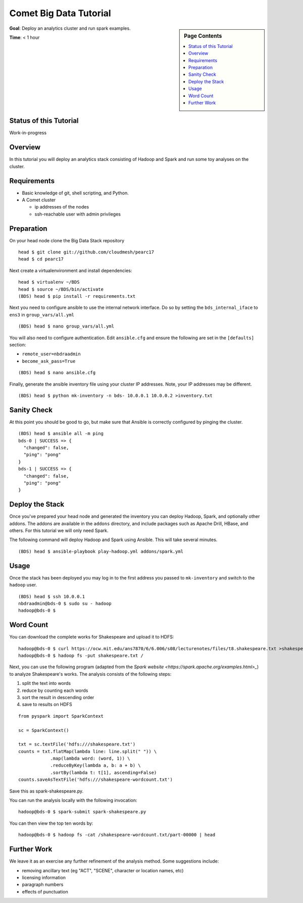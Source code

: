 Comet Big Data Tutorial
=======================

.. sidebar:: Page Contents

   .. contents::
      :local:


**Goal**: Deploy an analytics cluster and run spark examples.

**Time**: < 1 hour

Status of this Tutorial
-----------------------

Work-in-progress

Overview
--------

In this tutorial you will deploy an analytics stack consisting of
Hadoop and Spark and run some toy analyses on the cluster.


Requirements
------------

- Basic knowledge of git, shell scripting, and Python.
- A Comet cluster

  - ip addresses of the nodes
  - ssh-reachable user with admin privileges


Preparation
-----------

On your head node clone the Big Data Stack repository

::

   head $ git clone git://github.com/cloudmesh/pearc17
   head $ cd pearc17

Next create a virtualenvironment and install dependencies:

::

   head $ virtualenv ~/BDS
   head $ source ~/BDS/bin/activate
   (BDS) head $ pip install -r requirements.txt

Next you need to configure ansible to use the internal network interface.
Do so by setting the ``bds_internal_iface`` to ``ens3`` in ``group_vars/all.yml``

::

   (BDS) head $ nano group_vars/all.yml


You will also need to configure authentication. Edit ``ansible.cfg``
and ensure the following are set in the ``[defaults]`` section:

- ``remote_user=nbdraadmin``
- ``become_ask_pass=True``

::

   (BDS) head $ nano ansible.cfg

Finally, generate the ansible inventory file using your cluster IP
addresses. Note, your IP addresses may be different.

::

   (BDS) head $ python mk-inventory -n bds- 10.0.0.1 10.0.0.2 >inventory.txt


Sanity Check
------------

At this point you should be good to go, but make sure that Ansible is
correctly configured by pinging the cluster.

::

   (BDS) head $ ansible all -m ping
   bds-0 | SUCCESS => {
     "changed": false, 
     "ping": "pong"
   }
   bds-1 | SUCCESS => {
     "changed": false, 
     "ping": "pong"
   }


Deploy the Stack
----------------

Once you've prepared your head node and generated the inventory you
can deploy Hadoop, Spark, and optionally other addons. The addons are
available in the ``addons`` directory, and include packages such as
Apache Drill, HBase, and others. For this tutorial we will only need
Spark.

The following command will deploy Hadoop and Spark using Ansible. This
will take several minutes.

::

   (BDS) head $ ansible-playbook play-hadoop.yml addons/spark.yml


Usage
-----

Once the stack has been deployed you may log in to the first address
you passed to ``mk-inventory`` and switch to the ``hadoop`` user.

::

   (BDS) head $ ssh 10.0.0.1
   nbdraadmin@bds-0 $ sudo su - hadoop
   hadoop@bds-0 $


Word Count
---------

You can download the complete works for Shakespeare and upload it to
HDFS:

::

   hadoop@bds-0 $ curl https://ocw.mit.edu/ans7870/6/6.006/s08/lecturenotes/files/t8.shakespeare.txt >shakespeare.txt
   hadoop@bds-0 $ hadoop fs -put shakespeare.txt /

Next, you can use the following program (adapted from the `Spark
website <https://spark.apache.org/examples.html>_`) to analyze
Shakespeare's works. The analysis consists of the following steps:

#. split the text into words
#. reduce by counting each words
#. sort the result in descending order
#. save to results on HDFS

::

   from pyspark import SparkContext

   sc = SparkContext()

   txt = sc.textFile('hdfs:///shakespeare.txt')
   counts = txt.flatMap(lambda line: line.split(" ")) \
               .map(lambda word: (word, 1)) \
               .reduceByKey(lambda a, b: a + b) \
               .sortBy(lambda t: t[1], ascending=False)
   counts.saveAsTextFile('hdfs:///shakespeare-wordcount.txt')


Save this as spark-shakespeare.py.

You can run the analysis locally with the following invocation:

::

   hadoop@bds-0 $ spark-submit spark-shakespeare.py


You can then view the top ten words by:

::

   hadoop@bds-0 $ hadoop fs -cat /shakespeare-wordcount.txt/part-00000 | head


Further Work
------------

We leave it as an exercise any further refinement of the analysis
method. Some suggestions include:

- removing ancillary text (eg "ACT", "SCENE", character or location names, etc)
- licensing information
- paragraph numbers
- effects of punctuation
